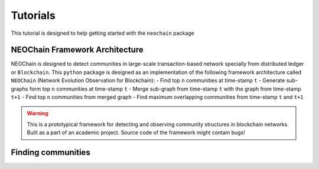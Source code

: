 Tutorials
=========
This tutorial is designed to help getting started with the ``neochain`` package

NEOChain Framework Architecture
-------------------------------
NEOChain is designed to detect communities in large-scale transaction-based network specially from distributed ledger or
``Blockchain``. This ``python`` package is designed as an implementation of the following framework architecture called
``NEOChain`` (Network Evolution Observation for Blockchain):
- Find top ``n`` communities at time-stamp ``t``
- Generate sub-graphs form top ``n`` communities at time-stamp ``t``
- Merge sub-graph from time-stamp ``t`` with the graph from time-stamp ``t+1``
- Find top ``n`` communities from merged graph
- Find maximum overlapping communities from time-stamp ``t`` and ``t+1``

.. warning::
   This is a prototypical framework for detecting and observing community structures in blockchain networks. Built as a
   part of an academic project. Source code of the framework might contain bugs!

Finding communities
-------------------
